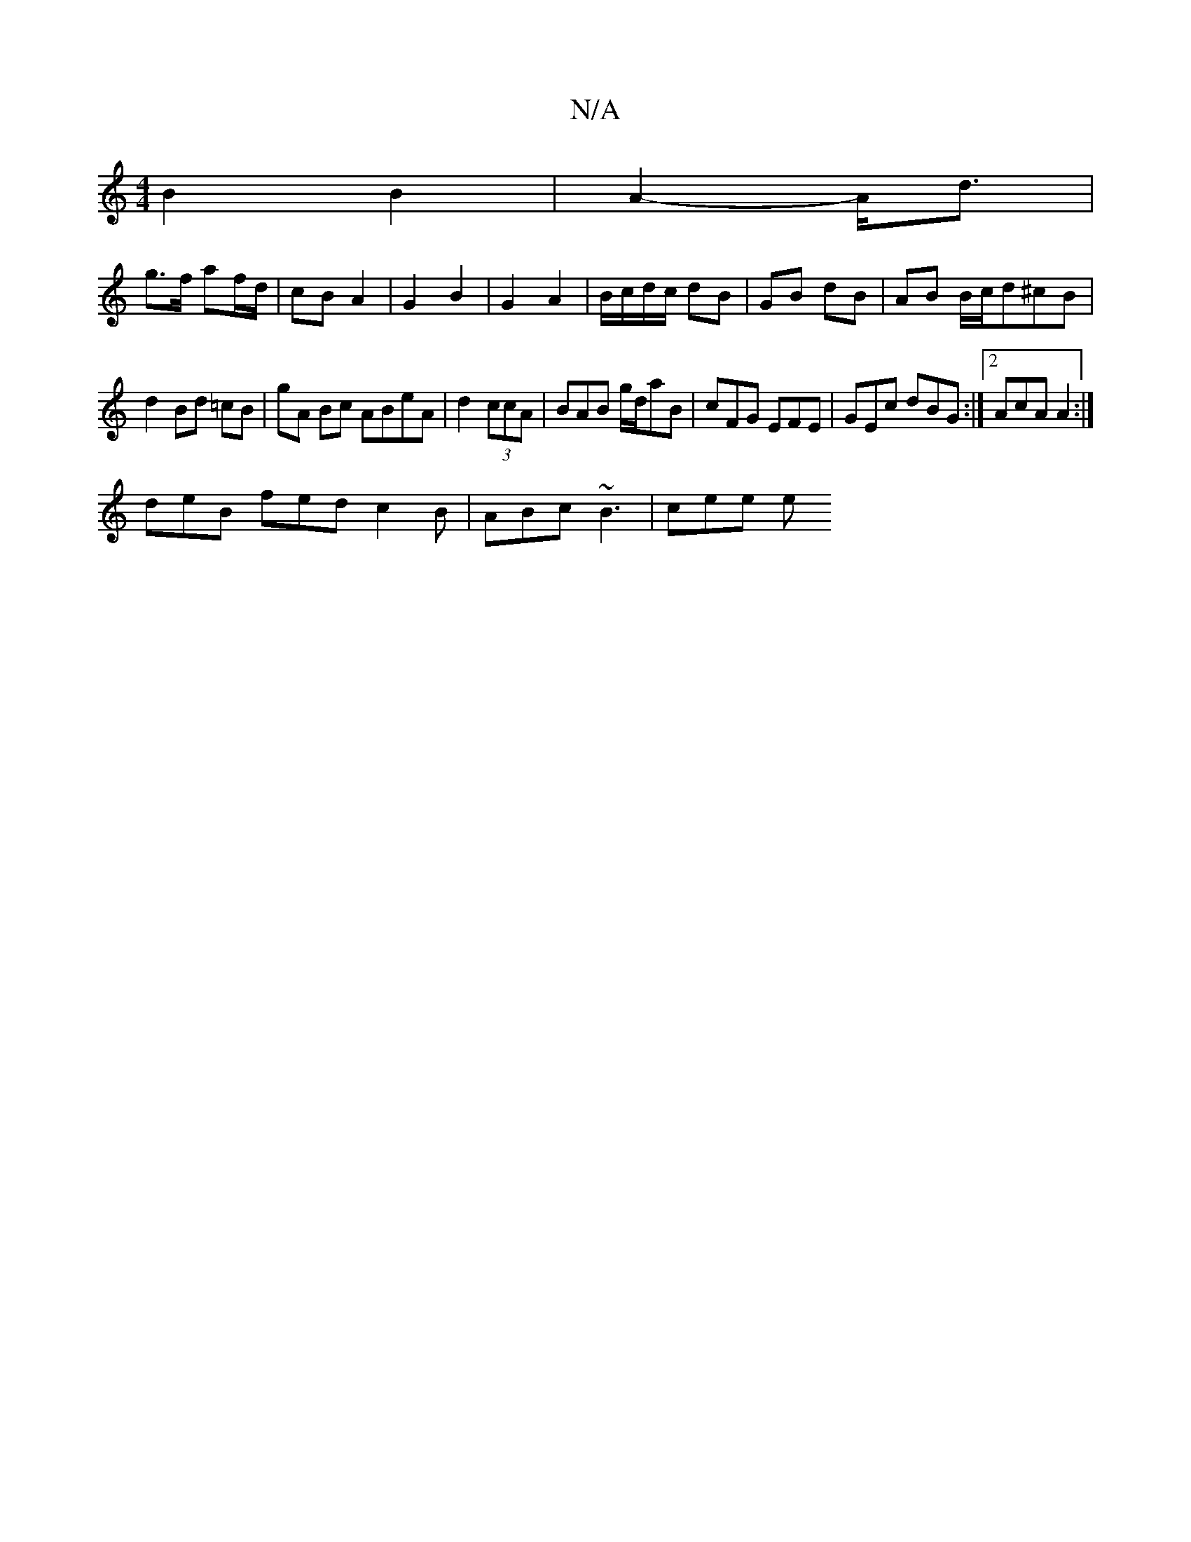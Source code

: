 X:1
T:N/A
M:4/4
R:N/A
K:Cmajor
 B2 B2 | A2- A<d |
g>f af/d/ | cB  A2 | G2 B2 | G2 A2 | B/c/d/c/ dB | GB dB | AB B/c/d^cB|
d2 Bd =cB | G'A Bc ABeA|d2 (3ccA | BAB g/d/aB | cFG EFE| GEc dBG :|2 AcA A2 :|
deB fed c2 B | ABc ~B3 | cee e